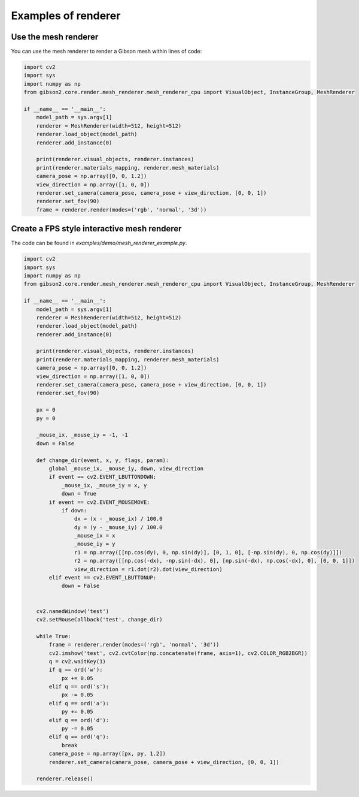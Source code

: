 Examples of renderer
=============

Use the mesh renderer
---------------------


You can use the mesh renderer to render a Gibson mesh within lines of code:

.. code-block:: python

    import cv2
    import sys
    import numpy as np
    from gibson2.core.render.mesh_renderer.mesh_renderer_cpu import VisualObject, InstanceGroup, MeshRenderer

    if __name__ == '__main__':
        model_path = sys.argv[1]
        renderer = MeshRenderer(width=512, height=512)
        renderer.load_object(model_path)
        renderer.add_instance(0)

        print(renderer.visual_objects, renderer.instances)
        print(renderer.materials_mapping, renderer.mesh_materials)
        camera_pose = np.array([0, 0, 1.2])
        view_direction = np.array([1, 0, 0])
        renderer.set_camera(camera_pose, camera_pose + view_direction, [0, 0, 1])
        renderer.set_fov(90)
        frame = renderer.render(modes=('rgb', 'normal', '3d'))

Create a FPS style interactive mesh renderer
----------------------------------------------
The code can be found in `examples/demo/mesh_renderer_example.py`.

.. code-block:: python

    import cv2
    import sys
    import numpy as np
    from gibson2.core.render.mesh_renderer.mesh_renderer_cpu import VisualObject, InstanceGroup, MeshRenderer

    if __name__ == '__main__':
        model_path = sys.argv[1]
        renderer = MeshRenderer(width=512, height=512)
        renderer.load_object(model_path)
        renderer.add_instance(0)

        print(renderer.visual_objects, renderer.instances)
        print(renderer.materials_mapping, renderer.mesh_materials)
        camera_pose = np.array([0, 0, 1.2])
        view_direction = np.array([1, 0, 0])
        renderer.set_camera(camera_pose, camera_pose + view_direction, [0, 0, 1])
        renderer.set_fov(90)

        px = 0
        py = 0

        _mouse_ix, _mouse_iy = -1, -1
        down = False

        def change_dir(event, x, y, flags, param):
            global _mouse_ix, _mouse_iy, down, view_direction
            if event == cv2.EVENT_LBUTTONDOWN:
                _mouse_ix, _mouse_iy = x, y
                down = True
            if event == cv2.EVENT_MOUSEMOVE:
                if down:
                    dx = (x - _mouse_ix) / 100.0
                    dy = (y - _mouse_iy) / 100.0
                    _mouse_ix = x
                    _mouse_iy = y
                    r1 = np.array([[np.cos(dy), 0, np.sin(dy)], [0, 1, 0], [-np.sin(dy), 0, np.cos(dy)]])
                    r2 = np.array([[np.cos(-dx), -np.sin(-dx), 0], [np.sin(-dx), np.cos(-dx), 0], [0, 0, 1]])
                    view_direction = r1.dot(r2).dot(view_direction)
            elif event == cv2.EVENT_LBUTTONUP:
                down = False


        cv2.namedWindow('test')
        cv2.setMouseCallback('test', change_dir)

        while True:
            frame = renderer.render(modes=('rgb', 'normal', '3d'))
            cv2.imshow('test', cv2.cvtColor(np.concatenate(frame, axis=1), cv2.COLOR_RGB2BGR))
            q = cv2.waitKey(1)
            if q == ord('w'):
                px += 0.05
            elif q == ord('s'):
                px -= 0.05
            elif q == ord('a'):
                py += 0.05
            elif q == ord('d'):
                py -= 0.05
            elif q == ord('q'):
                break
            camera_pose = np.array([px, py, 1.2])
            renderer.set_camera(camera_pose, camera_pose + view_direction, [0, 0, 1])

        renderer.release()